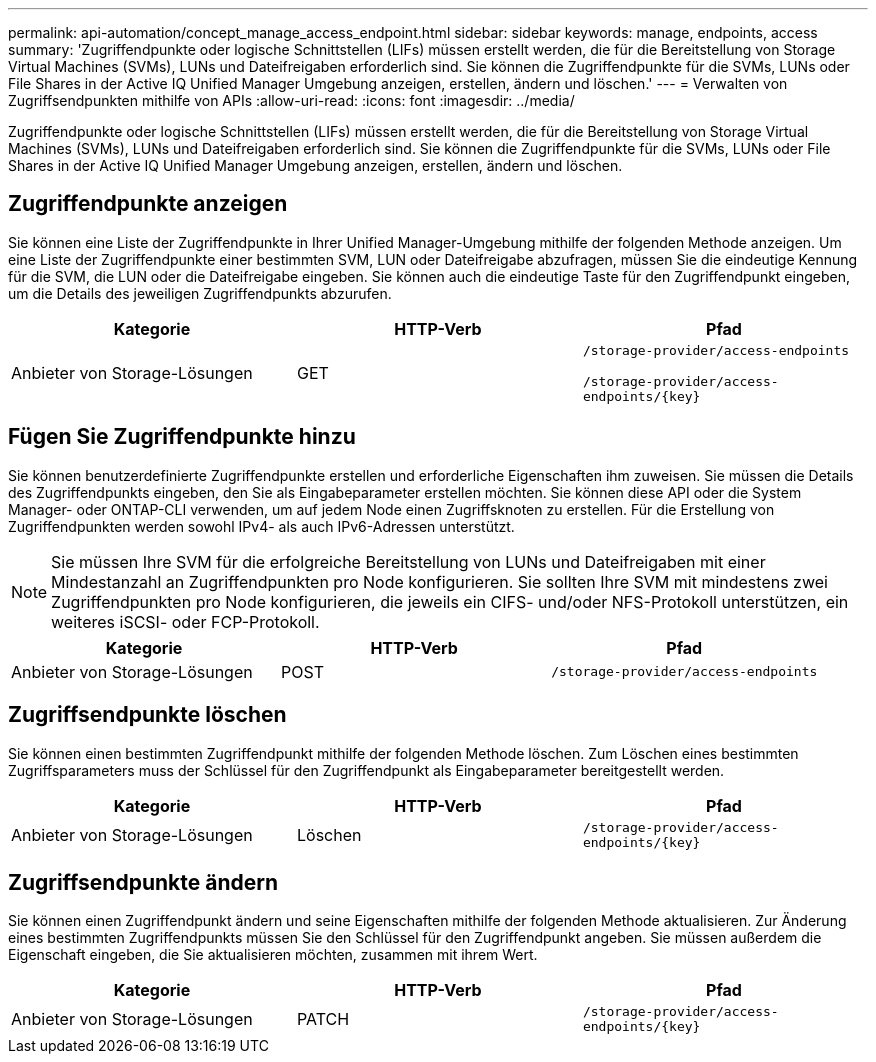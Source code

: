 ---
permalink: api-automation/concept_manage_access_endpoint.html 
sidebar: sidebar 
keywords: manage, endpoints, access 
summary: 'Zugriffendpunkte oder logische Schnittstellen (LIFs) müssen erstellt werden, die für die Bereitstellung von Storage Virtual Machines (SVMs), LUNs und Dateifreigaben erforderlich sind. Sie können die Zugriffendpunkte für die SVMs, LUNs oder File Shares in der Active IQ Unified Manager Umgebung anzeigen, erstellen, ändern und löschen.' 
---
= Verwalten von Zugriffsendpunkten mithilfe von APIs
:allow-uri-read: 
:icons: font
:imagesdir: ../media/


[role="lead"]
Zugriffendpunkte oder logische Schnittstellen (LIFs) müssen erstellt werden, die für die Bereitstellung von Storage Virtual Machines (SVMs), LUNs und Dateifreigaben erforderlich sind. Sie können die Zugriffendpunkte für die SVMs, LUNs oder File Shares in der Active IQ Unified Manager Umgebung anzeigen, erstellen, ändern und löschen.



== Zugriffendpunkte anzeigen

Sie können eine Liste der Zugriffendpunkte in Ihrer Unified Manager-Umgebung mithilfe der folgenden Methode anzeigen. Um eine Liste der Zugriffendpunkte einer bestimmten SVM, LUN oder Dateifreigabe abzufragen, müssen Sie die eindeutige Kennung für die SVM, die LUN oder die Dateifreigabe eingeben. Sie können auch die eindeutige Taste für den Zugriffendpunkt eingeben, um die Details des jeweiligen Zugriffendpunkts abzurufen.

[cols="3*"]
|===
| Kategorie | HTTP-Verb | Pfad 


 a| 
Anbieter von Storage-Lösungen
 a| 
GET
 a| 
`/storage-provider/access-endpoints`

`/storage-provider/access-endpoints/\{key}`

|===


== Fügen Sie Zugriffendpunkte hinzu

Sie können benutzerdefinierte Zugriffendpunkte erstellen und erforderliche Eigenschaften ihm zuweisen. Sie müssen die Details des Zugriffendpunkts eingeben, den Sie als Eingabeparameter erstellen möchten. Sie können diese API oder die System Manager- oder ONTAP-CLI verwenden, um auf jedem Node einen Zugriffsknoten zu erstellen. Für die Erstellung von Zugriffendpunkten werden sowohl IPv4- als auch IPv6-Adressen unterstützt.

[NOTE]
====
Sie müssen Ihre SVM für die erfolgreiche Bereitstellung von LUNs und Dateifreigaben mit einer Mindestanzahl an Zugriffendpunkten pro Node konfigurieren. Sie sollten Ihre SVM mit mindestens zwei Zugriffendpunkten pro Node konfigurieren, die jeweils ein CIFS- und/oder NFS-Protokoll unterstützen, ein weiteres iSCSI- oder FCP-Protokoll.

====
[cols="3*"]
|===
| Kategorie | HTTP-Verb | Pfad 


 a| 
Anbieter von Storage-Lösungen
 a| 
POST
 a| 
`/storage-provider/access-endpoints`

|===


== Zugriffsendpunkte löschen

Sie können einen bestimmten Zugriffendpunkt mithilfe der folgenden Methode löschen. Zum Löschen eines bestimmten Zugriffsparameters muss der Schlüssel für den Zugriffendpunkt als Eingabeparameter bereitgestellt werden.

[cols="3*"]
|===
| Kategorie | HTTP-Verb | Pfad 


 a| 
Anbieter von Storage-Lösungen
 a| 
Löschen
 a| 
`/storage-provider/access-endpoints/\{key}`

|===


== Zugriffsendpunkte ändern

Sie können einen Zugriffendpunkt ändern und seine Eigenschaften mithilfe der folgenden Methode aktualisieren. Zur Änderung eines bestimmten Zugriffendpunkts müssen Sie den Schlüssel für den Zugriffendpunkt angeben. Sie müssen außerdem die Eigenschaft eingeben, die Sie aktualisieren möchten, zusammen mit ihrem Wert.

[cols="3*"]
|===
| Kategorie | HTTP-Verb | Pfad 


 a| 
Anbieter von Storage-Lösungen
 a| 
PATCH
 a| 
`/storage-provider/access-endpoints/\{key}`

|===